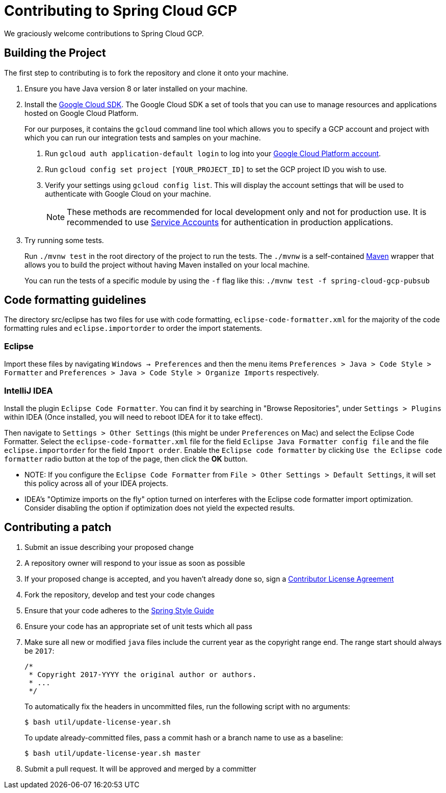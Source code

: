 = Contributing to Spring Cloud GCP

We graciously welcome contributions to Spring Cloud GCP.

== Building the Project

The first step to contributing is to fork the repository and clone it onto your machine.

1. Ensure you have Java version 8 or later installed on your machine.

1. Install the https://cloud.google.com/sdk/docs/[Google Cloud SDK].
The Google Cloud SDK a set of tools that you can use to manage resources and applications hosted on Google Cloud Platform.
+
For our purposes, it contains the `gcloud` command line tool which allows you to specify a GCP account and project with which you can run our integration tests and samples on your machine.
+
a. Run `gcloud auth application-default login` to log into your https://console.cloud.google.com[Google Cloud Platform account].
+
b. Run `gcloud config set project [YOUR_PROJECT_ID]` to set the GCP project ID you wish to use.
+
c. Verify your settings using  `gcloud config list`.
This will display the account settings that will be used to authenticate with Google Cloud on your machine.
+
NOTE: These methods are recommended for local development only and not for production use.
It is recommended to use https://cloud.google.com/iam/docs/service-accounts#whats_next[Service Accounts] for authentication in production applications.

1. Try running some tests.
+
Run `./mvnw test` in the root directory of the project to run the tests.
The `./mvnw` is a self-contained https://maven.apache.org/[Maven] wrapper that allows you to build the project without having Maven installed on your local machine.
+
You can run the tests of a specific module by using the `-f` flag like this: `./mvnw test -f spring-cloud-gcp-pubsub`



== Code formatting guidelines

The directory src/eclipse has two files for use with code formatting, `eclipse-code-formatter.xml` for the majority of the code formatting rules and `eclipse.importorder` to order the import statements.

=== Eclipse
Import these files by navigating `Windows -> Preferences` and then the menu items
`Preferences > Java > Code Style > Formatter` and `Preferences > Java > Code Style >
Organize Imports` respectively.

=== IntelliJ IDEA
Install the plugin `Eclipse Code Formatter`.
You can find it by searching in "Browse Repositories", under `Settings > Plugins` within IDEA (Once installed, you will need to reboot IDEA for it to take effect).

Then navigate to `Settings > Other Settings` (this might be under `Preferences` on Mac) and select the Eclipse Code Formatter.
Select the `eclipse-code-formatter.xml` file for the field `Eclipse Java Formatter config file` and the file `eclipse.importorder` for the field `Import order`.
Enable the `Eclipse code formatter` by clicking `Use the Eclipse code formatter` radio button at the top of the page, then click the *OK* button.

* NOTE: If you configure the `Eclipse Code Formatter` from `File > Other Settings > Default Settings`, it will set this policy across all of your IDEA projects.

* IDEA's "Optimize imports on the fly" option turned on interferes with the Eclipse code formatter import optimization.
Consider disabling the option if optimization does not yield the expected results.

== Contributing a patch

1. Submit an issue describing your proposed change

1. A repository owner will respond to your issue as soon as possible

1. If your proposed change is accepted, and you haven't already done so, sign a
https://cla.pivotal.io/[Contributor License Agreement]

1. Fork the repository, develop and test your code changes

1. Ensure that your code adheres to the
https://github.com/spring-projects/spring-framework/wiki/Code-Style[Spring Style
Guide]

1. Ensure your code has an appropriate set of unit tests which all pass

1. Make sure all new or modified `java` files include the current year as the copyright range end.
The range start should always be `2017`:

 /*
  * Copyright 2017-YYYY the original author or authors.
  * ...
  */
+
To automatically fix the headers in uncommitted files, run the following script with no arguments:

 $ bash util/update-license-year.sh
+
To update already-committed files, pass a commit hash or a branch name to use as a baseline:

 $ bash util/update-license-year.sh master

1. Submit a pull request.
It will be approved and merged by a committer
